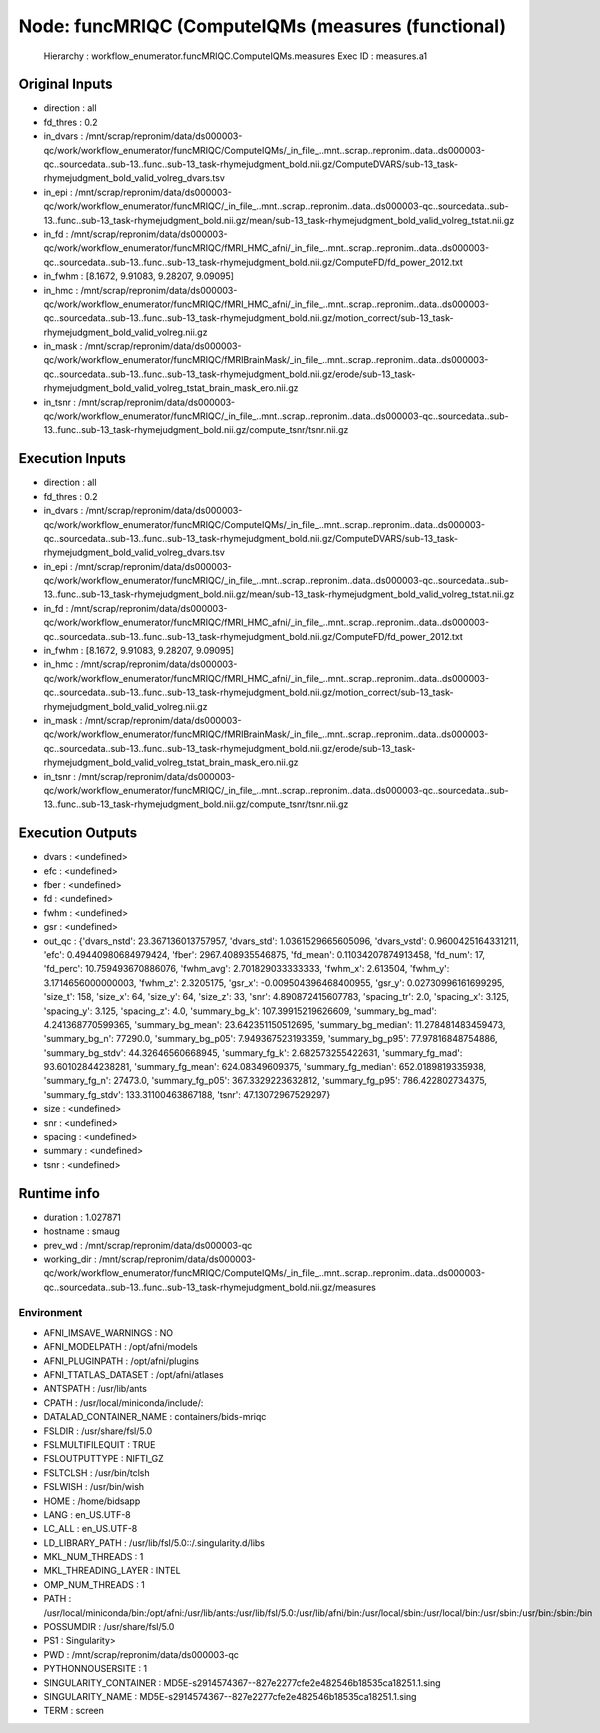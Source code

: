 Node: funcMRIQC (ComputeIQMs (measures (functional)
===================================================


 Hierarchy : workflow_enumerator.funcMRIQC.ComputeIQMs.measures
 Exec ID : measures.a1


Original Inputs
---------------


* direction : all
* fd_thres : 0.2
* in_dvars : /mnt/scrap/repronim/data/ds000003-qc/work/workflow_enumerator/funcMRIQC/ComputeIQMs/_in_file_..mnt..scrap..repronim..data..ds000003-qc..sourcedata..sub-13..func..sub-13_task-rhymejudgment_bold.nii.gz/ComputeDVARS/sub-13_task-rhymejudgment_bold_valid_volreg_dvars.tsv
* in_epi : /mnt/scrap/repronim/data/ds000003-qc/work/workflow_enumerator/funcMRIQC/_in_file_..mnt..scrap..repronim..data..ds000003-qc..sourcedata..sub-13..func..sub-13_task-rhymejudgment_bold.nii.gz/mean/sub-13_task-rhymejudgment_bold_valid_volreg_tstat.nii.gz
* in_fd : /mnt/scrap/repronim/data/ds000003-qc/work/workflow_enumerator/funcMRIQC/fMRI_HMC_afni/_in_file_..mnt..scrap..repronim..data..ds000003-qc..sourcedata..sub-13..func..sub-13_task-rhymejudgment_bold.nii.gz/ComputeFD/fd_power_2012.txt
* in_fwhm : [8.1672, 9.91083, 9.28207, 9.09095]
* in_hmc : /mnt/scrap/repronim/data/ds000003-qc/work/workflow_enumerator/funcMRIQC/fMRI_HMC_afni/_in_file_..mnt..scrap..repronim..data..ds000003-qc..sourcedata..sub-13..func..sub-13_task-rhymejudgment_bold.nii.gz/motion_correct/sub-13_task-rhymejudgment_bold_valid_volreg.nii.gz
* in_mask : /mnt/scrap/repronim/data/ds000003-qc/work/workflow_enumerator/funcMRIQC/fMRIBrainMask/_in_file_..mnt..scrap..repronim..data..ds000003-qc..sourcedata..sub-13..func..sub-13_task-rhymejudgment_bold.nii.gz/erode/sub-13_task-rhymejudgment_bold_valid_volreg_tstat_brain_mask_ero.nii.gz
* in_tsnr : /mnt/scrap/repronim/data/ds000003-qc/work/workflow_enumerator/funcMRIQC/_in_file_..mnt..scrap..repronim..data..ds000003-qc..sourcedata..sub-13..func..sub-13_task-rhymejudgment_bold.nii.gz/compute_tsnr/tsnr.nii.gz

Execution Inputs
----------------


* direction : all
* fd_thres : 0.2
* in_dvars : /mnt/scrap/repronim/data/ds000003-qc/work/workflow_enumerator/funcMRIQC/ComputeIQMs/_in_file_..mnt..scrap..repronim..data..ds000003-qc..sourcedata..sub-13..func..sub-13_task-rhymejudgment_bold.nii.gz/ComputeDVARS/sub-13_task-rhymejudgment_bold_valid_volreg_dvars.tsv
* in_epi : /mnt/scrap/repronim/data/ds000003-qc/work/workflow_enumerator/funcMRIQC/_in_file_..mnt..scrap..repronim..data..ds000003-qc..sourcedata..sub-13..func..sub-13_task-rhymejudgment_bold.nii.gz/mean/sub-13_task-rhymejudgment_bold_valid_volreg_tstat.nii.gz
* in_fd : /mnt/scrap/repronim/data/ds000003-qc/work/workflow_enumerator/funcMRIQC/fMRI_HMC_afni/_in_file_..mnt..scrap..repronim..data..ds000003-qc..sourcedata..sub-13..func..sub-13_task-rhymejudgment_bold.nii.gz/ComputeFD/fd_power_2012.txt
* in_fwhm : [8.1672, 9.91083, 9.28207, 9.09095]
* in_hmc : /mnt/scrap/repronim/data/ds000003-qc/work/workflow_enumerator/funcMRIQC/fMRI_HMC_afni/_in_file_..mnt..scrap..repronim..data..ds000003-qc..sourcedata..sub-13..func..sub-13_task-rhymejudgment_bold.nii.gz/motion_correct/sub-13_task-rhymejudgment_bold_valid_volreg.nii.gz
* in_mask : /mnt/scrap/repronim/data/ds000003-qc/work/workflow_enumerator/funcMRIQC/fMRIBrainMask/_in_file_..mnt..scrap..repronim..data..ds000003-qc..sourcedata..sub-13..func..sub-13_task-rhymejudgment_bold.nii.gz/erode/sub-13_task-rhymejudgment_bold_valid_volreg_tstat_brain_mask_ero.nii.gz
* in_tsnr : /mnt/scrap/repronim/data/ds000003-qc/work/workflow_enumerator/funcMRIQC/_in_file_..mnt..scrap..repronim..data..ds000003-qc..sourcedata..sub-13..func..sub-13_task-rhymejudgment_bold.nii.gz/compute_tsnr/tsnr.nii.gz


Execution Outputs
-----------------


* dvars : <undefined>
* efc : <undefined>
* fber : <undefined>
* fd : <undefined>
* fwhm : <undefined>
* gsr : <undefined>
* out_qc : {'dvars_nstd': 23.367136013757957, 'dvars_std': 1.0361529665605096, 'dvars_vstd': 0.9600425164331211, 'efc': 0.49440980684979424, 'fber': 2967.408935546875, 'fd_mean': 0.11034207874913458, 'fd_num': 17, 'fd_perc': 10.759493670886076, 'fwhm_avg': 2.701829033333333, 'fwhm_x': 2.613504, 'fwhm_y': 3.1714656000000003, 'fwhm_z': 2.3205175, 'gsr_x': -0.009504396468400955, 'gsr_y': 0.02730996161699295, 'size_t': 158, 'size_x': 64, 'size_y': 64, 'size_z': 33, 'snr': 4.890872415607783, 'spacing_tr': 2.0, 'spacing_x': 3.125, 'spacing_y': 3.125, 'spacing_z': 4.0, 'summary_bg_k': 107.39915219626609, 'summary_bg_mad': 4.241368770599365, 'summary_bg_mean': 23.642351150512695, 'summary_bg_median': 11.278481483459473, 'summary_bg_n': 77290.0, 'summary_bg_p05': 7.949367523193359, 'summary_bg_p95': 77.97816848754886, 'summary_bg_stdv': 44.32646560668945, 'summary_fg_k': 2.682573255422631, 'summary_fg_mad': 93.60102844238281, 'summary_fg_mean': 624.08349609375, 'summary_fg_median': 652.0189819335938, 'summary_fg_n': 27473.0, 'summary_fg_p05': 367.3329223632812, 'summary_fg_p95': 786.422802734375, 'summary_fg_stdv': 133.31100463867188, 'tsnr': 47.13072967529297}
* size : <undefined>
* snr : <undefined>
* spacing : <undefined>
* summary : <undefined>
* tsnr : <undefined>


Runtime info
------------


* duration : 1.027871
* hostname : smaug
* prev_wd : /mnt/scrap/repronim/data/ds000003-qc
* working_dir : /mnt/scrap/repronim/data/ds000003-qc/work/workflow_enumerator/funcMRIQC/ComputeIQMs/_in_file_..mnt..scrap..repronim..data..ds000003-qc..sourcedata..sub-13..func..sub-13_task-rhymejudgment_bold.nii.gz/measures


Environment
~~~~~~~~~~~


* AFNI_IMSAVE_WARNINGS : NO
* AFNI_MODELPATH : /opt/afni/models
* AFNI_PLUGINPATH : /opt/afni/plugins
* AFNI_TTATLAS_DATASET : /opt/afni/atlases
* ANTSPATH : /usr/lib/ants
* CPATH : /usr/local/miniconda/include/:
* DATALAD_CONTAINER_NAME : containers/bids-mriqc
* FSLDIR : /usr/share/fsl/5.0
* FSLMULTIFILEQUIT : TRUE
* FSLOUTPUTTYPE : NIFTI_GZ
* FSLTCLSH : /usr/bin/tclsh
* FSLWISH : /usr/bin/wish
* HOME : /home/bidsapp
* LANG : en_US.UTF-8
* LC_ALL : en_US.UTF-8
* LD_LIBRARY_PATH : /usr/lib/fsl/5.0::/.singularity.d/libs
* MKL_NUM_THREADS : 1
* MKL_THREADING_LAYER : INTEL
* OMP_NUM_THREADS : 1
* PATH : /usr/local/miniconda/bin:/opt/afni:/usr/lib/ants:/usr/lib/fsl/5.0:/usr/lib/afni/bin:/usr/local/sbin:/usr/local/bin:/usr/sbin:/usr/bin:/sbin:/bin
* POSSUMDIR : /usr/share/fsl/5.0
* PS1 : Singularity> 
* PWD : /mnt/scrap/repronim/data/ds000003-qc
* PYTHONNOUSERSITE : 1
* SINGULARITY_CONTAINER : MD5E-s2914574367--827e2277cfe2e482546b18535ca18251.1.sing
* SINGULARITY_NAME : MD5E-s2914574367--827e2277cfe2e482546b18535ca18251.1.sing
* TERM : screen

